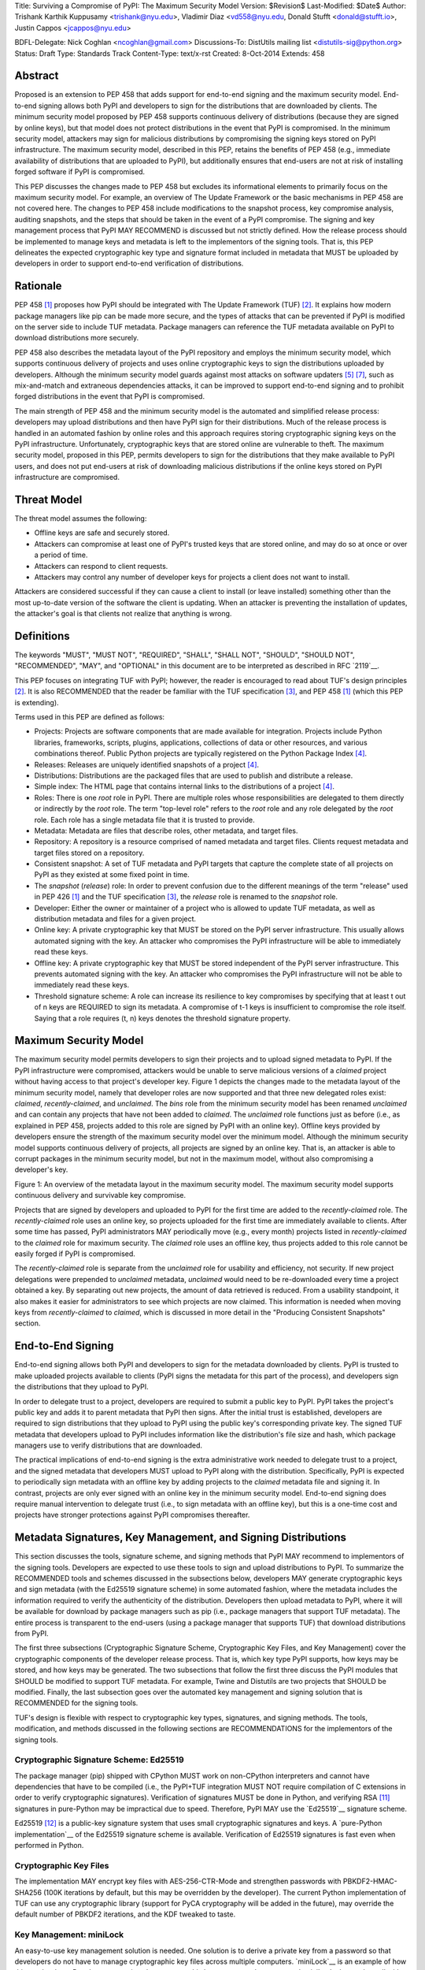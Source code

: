 Title: Surviving a Compromise of PyPI: The Maximum Security Model
Version: $Revision$
Last-Modified: $Date$
Author: Trishank Karthik Kuppusamy <trishank@nyu.edu>,
Vladimir Diaz <vd558@nyu.edu, Donald Stufft <donald@stufft.io>,
Justin Cappos <jcappos@nyu.edu>

BDFL-Delegate: Nick Coghlan <ncoghlan@gmail.com>
Discussions-To: DistUtils mailing list <distutils-sig@python.org>
Status: Draft
Type: Standards Track
Content-Type: text/x-rst
Created: 8-Oct-2014
Extends:  458 


Abstract
========

Proposed is an extension to PEP 458 that adds support for end-to-end signing
and the maximum security model.  End-to-end signing allows both PyPI and
developers to sign for the distributions that are downloaded by clients.  The
minimum security model proposed by PEP 458 supports continuous delivery of
distributions (because they are signed by online keys), but that model does not
protect distributions in the event that PyPI is compromised.  In the minimum
security model, attackers may sign for malicious distributions by compromising
the signing keys stored on PyPI infrastructure.   The maximum security model,
described in this PEP, retains the benefits of PEP 458 (e.g., immediate
availability of distributions that are uploaded to PyPI), but additionally
ensures that end-users are not at risk of installing forged software if PyPI is
compromised.

This PEP discusses the changes made to PEP 458 but excludes its informational
elements to primarily focus on the maximum security model. For example, an
overview of The Update Framework or the basic mechanisms in PEP 458 are not
covered here. The changes to PEP 458 include modifications to the snapshot
process, key compromise analysis, auditing snapshots, and the steps that should
be taken in the event of a PyPI compromise. The signing and key management
process that PyPI MAY RECOMMEND is discussed but not strictly defined. How the
release process should be implemented to manage keys and metadata is left to
the implementors of the signing tools. That is, this PEP delineates the
expected cryptographic key type and signature format included in metadata that
MUST be uploaded by developers in order to support end-to-end verification of
distributions.


Rationale
=========

PEP 458 [1]_ proposes how PyPI should be integrated with The Update Framework
(TUF) [2]_.  It explains how modern package managers like pip can be made more
secure, and the types of attacks that can be prevented if PyPI is modified on
the server side to include TUF metadata.  Package managers can reference the
TUF metadata available on PyPI to download distributions more securely.

PEP 458 also describes the metadata layout of the PyPI repository and employs
the minimum security model, which supports continuous delivery of projects and
uses online cryptographic keys to sign the distributions uploaded by
developers.  Although the minimum security model guards against most attacks on
software updaters [5]_ [7]_, such as mix-and-match and extraneous dependencies
attacks, it can be improved to support end-to-end signing and to prohibit
forged distributions in the event that PyPI is compromised.

The main strength of PEP 458 and the minimum security model is the automated
and simplified release process: developers may upload distributions and then
have PyPI sign for their distributions.  Much of the release process is handled
in an automated fashion by online roles and this approach requires storing
cryptographic signing keys on the PyPI infrastructure.  Unfortunately,
cryptographic keys that are stored online are vulnerable to theft.  The maximum
security model, proposed in this PEP, permits developers to sign for the
distributions that they make available to PyPI users, and does not put
end-users at risk of downloading malicious distributions if the online keys
stored on PyPI infrastructure are compromised.


Threat Model
============

The threat model assumes the following:

* Offline keys are safe and securely stored.

* Attackers can compromise at least one of PyPI's trusted keys that are stored
  online, and may do so at once or over a period of time.

* Attackers can respond to client requests.

* Attackers may control any number of developer keys for projects a client does
  not want to install.

Attackers are considered successful if they can cause a client to install (or
leave installed) something other than the most up-to-date version of the
software the client is updating. When an attacker is preventing the
installation of updates, the attacker's goal is that clients not realize that
anything is wrong. 


Definitions
===========

The keywords "MUST", "MUST NOT", "REQUIRED", "SHALL", "SHALL NOT", "SHOULD",
"SHOULD NOT", "RECOMMENDED", "MAY", and "OPTIONAL" in this document are to be
interpreted as described in RFC `2119`__.

__ http://www.ietf.org/rfc/rfc2119.txt

This PEP focuses on integrating TUF with PyPI; however, the reader is
encouraged to read about TUF's design principles [2]_.  It is also RECOMMENDED
that the reader be familiar with the TUF specification [3]_, and PEP 458 [1]_
(which this PEP is extending).

Terms used in this PEP are defined as follows:

* Projects: Projects are software components that are made available for
  integration.  Projects include Python libraries, frameworks, scripts,
  plugins, applications, collections of data or other resources, and various
  combinations thereof.  Public Python projects are typically registered on the
  Python Package Index [4]_.

* Releases: Releases are uniquely identified snapshots of a project [4]_.

* Distributions: Distributions are the packaged files that are used to publish
  and distribute a release.

* Simple index: The HTML page that contains internal links to the
  distributions of a project [4]_.

* Roles: There is one *root* role in PyPI.  There are multiple roles whose
  responsibilities are delegated to them directly or indirectly by the *root*
  role. The term "top-level role" refers to the *root* role and any role
  delegated by the *root* role. Each role has a single metadata file that it is
  trusted to provide.

* Metadata: Metadata are files that describe roles, other metadata, and target
  files.

* Repository: A repository is a resource comprised of named metadata and target
  files.  Clients request metadata and target files stored on a repository.

* Consistent snapshot: A set of TUF metadata and PyPI targets that capture the
  complete state of all projects on PyPI as they existed at some fixed point in
  time.

* The *snapshot* (*release*) role: In order to prevent confusion due to the
  different meanings of the term "release" used in PEP 426 [1]_ and the TUF
  specification [3]_, the *release* role is renamed to the *snapshot* role.
  
* Developer: Either the owner or maintainer of a project who is allowed to
  update TUF metadata, as well as distribution metadata and files for a given
  project. 

* Online key: A private cryptographic key that MUST be stored on the PyPI
  server infrastructure.  This usually allows automated signing with the key.
  An attacker who compromises the PyPI infrastructure will be able to
  immediately read these keys.

* Offline key: A private cryptographic key that MUST be stored independent of
  the PyPI server infrastructure.  This prevents automated signing with the
  key.  An attacker who compromises the PyPI infrastructure will not be able to
  immediately read these keys.

* Threshold signature scheme: A role can increase its resilience to key
  compromises by specifying that at least t out of n keys are REQUIRED to sign
  its metadata.  A compromise of t-1 keys is insufficient to compromise the
  role itself.  Saying that a role requires (t, n) keys denotes the threshold
  signature property.


Maximum Security Model
======================

The maximum security model permits developers to sign their projects and to
upload signed metadata to PyPI.  If the PyPI infrastructure were compromised,
attackers would be unable to serve malicious versions of a *claimed* project
without having access to that project's developer key.  Figure 1 depicts the
changes made to the metadata layout of the minimum security model, namely that
developer roles are now supported and that three new delegated roles exist:
*claimed*, *recently-claimed*, and *unclaimed*.  The *bins* role from the
minimum security model has been renamed *unclaimed* and can contain any
projects that have not been added to *claimed*.  The *unclaimed* role functions
just as before (i.e., as explained in PEP 458, projects added to this role are
signed by PyPI with an online key).  Offline keys provided by developers ensure
the strength of the maximum security model over the minimum model.  Although
the minimum security model supports continuous delivery of projects, all
projects are signed by an online key.  That is, an attacker is able to corrupt
packages in the minimum security model, but not in the maximum model, without
also compromising a developer's key.

.. image:: figure1.png

Figure 1: An overview of the metadata layout in the maximum security model.
The maximum security model supports continuous delivery and survivable key
compromise.

Projects that are signed by developers and uploaded to PyPI for the first time
are added to the *recently-claimed* role.  The *recently-claimed* role uses an
online key, so projects uploaded for the first time are immediately available
to clients.  After some time has passed, PyPI administrators MAY periodically
move (e.g., every month) projects listed in *recently-claimed* to the *claimed*
role for maximum security.  The *claimed* role uses an offline key, thus
projects added to this role cannot be easily forged if PyPI is compromised.

The *recently-claimed* role is separate from the *unclaimed* role for usability
and efficiency, not security.  If new project delegations were prepended to
*unclaimed* metadata, *unclaimed* would need to be re-downloaded every time a
project obtained a key.  By separating out new projects, the amount of data
retrieved is reduced.  From a usability standpoint, it also makes it easier for
administrators to see which projects are now claimed.  This information is
needed when moving keys from *recently-claimed* to *claimed*, which is
discussed in more detail in the "Producing Consistent Snapshots" section.


End-to-End Signing
==================

End-to-end signing allows both PyPI and developers to sign for the metadata
downloaded by clients.  PyPI is trusted to make uploaded projects available to
clients (PyPI signs the metadata for this part of the process), and developers
sign the distributions that they upload to PyPI.

In order to delegate trust to a project, developers are required to submit a
public key to PyPI.  PyPI takes the project's public key and adds it to parent
metadata that PyPI then signs.  After the initial trust is established,
developers are required to sign distributions that they upload to PyPI using
the public key's corresponding private key.  The signed TUF metadata that
developers upload to PyPI includes information like the distribution's file
size and hash, which package managers use to verify distributions that are
downloaded.

The practical implications of end-to-end signing is the extra administrative
work needed to delegate trust to a project, and the signed metadata that
developers MUST upload to PyPI along with the distribution.  Specifically, PyPI
is expected to periodically sign metadata with an offline key by adding
projects to the *claimed* metadata file and signing it.  In contrast, projects
are only ever signed with an online key in the minimum security model.
End-to-end signing does require manual intervention to delegate trust (i.e., to
sign metadata with an offline key), but this is a one-time cost and projects
have stronger protections against PyPI compromises thereafter.


Metadata Signatures, Key Management, and Signing Distributions
==============================================================

This section discusses the tools, signature scheme, and signing methods that
PyPI MAY recommend to implementors of the signing tools.  Developers are
expected to use these tools to sign and upload distributions to PyPI.  To
summarize the RECOMMENDED tools and schemes discussed in the subsections below,
developers MAY generate cryptographic keys and sign metadata (with the Ed25519
signature scheme) in some automated fashion, where the metadata includes the
information required to verify the authenticity of the distribution.
Developers then upload metadata to PyPI, where it will be available for
download by package managers such as pip (i.e., package managers that support
TUF metadata).  The entire process is transparent to the end-users (using a
package manager that supports TUF) that download distributions from PyPI.

The first three subsections (Cryptographic Signature Scheme, Cryptographic Key
Files, and Key Management) cover the cryptographic components of the developer
release process.  That is, which key type PyPI supports, how keys may be
stored, and how keys may be generated.  The two subsections that follow the
first three discuss the PyPI modules that SHOULD be modified to support TUF
metadata.  For example, Twine and Distutils are two projects that SHOULD be
modified.  Finally, the last subsection goes over the automated key management
and signing solution that is RECOMMENDED for the signing tools.

TUF's design is flexible with respect to cryptographic key types, signatures,
and signing methods.  The tools, modification, and methods discussed in the
following sections are RECOMMENDATIONS for the implementors of the signing
tools.


Cryptographic Signature Scheme: Ed25519
---------------------------------------

The package manager (pip) shipped with CPython MUST work on non-CPython
interpreters and cannot have dependencies that have to be compiled (i.e., the
PyPI+TUF integration MUST NOT require compilation of C extensions in order to
verify cryptographic signatures).  Verification of signatures MUST be done in
Python, and verifying RSA [11]_ signatures in pure-Python may be impractical due
to speed.  Therefore, PyPI MAY use the `Ed25519`__ signature scheme.

__ http://ed25519.cr.yp.to/

Ed25519 [12]_ is a public-key signature system that uses small cryptographic
signatures and keys.  A `pure-Python implementation`__ of the Ed25519 signature
scheme is available.  Verification of Ed25519 signatures is fast even when
performed in Python.

__ https://github.com/pyca/ed25519


Cryptographic Key Files 
-----------------------

The implementation MAY encrypt key files with AES-256-CTR-Mode and strengthen
passwords with PBKDF2-HMAC-SHA256 (100K iterations by default, but this may be
overridden by the developer). The current Python implementation of TUF can use
any cryptographic library (support for PyCA cryptography will be added in the
future), may override the default number of PBKDF2 iterations, and the KDF
tweaked to taste.


Key Management: miniLock
------------------------

An easy-to-use key management solution is needed.  One solution is to derive a
private key from a password so that developers do not have to manage
cryptographic key files across multiple computers.  `miniLock`__ is an example
of how this can be done.  Developers may view the cryptographic key as a
secondary password.  miniLock also works well with a signature scheme like
Ed25519, which only needs a very small key.

__ https://github.com/kaepora/miniLock#-minilock


Third-party Upload Tools: Twine
-------------------------------

Third-party tools like `Twine`__ MAY be modified (if they wish to support
distributions that include TUF metadata) to sign and upload developer projects
to PyPI.  Twine is a utility for interacting with PyPI that uses TLS to upload
distributions, and prevents MITM attacks on usernames and passwords.

__ https://github.com/pypa/twine


Distutils
---------

__ https://docs.python.org/2/distutils/index.html#distutils-index

Distutils MAY be modified to sign metadata and to upload signed distributions
to PyPI.  Distutils comes packaged with CPython and is the most widely-used
tool for uploading distributions to PyPI.


Automated Signing Solution
--------------------------

An easy-to-use key management solution is RECOMMENDED for developers.  One
approach is to generate a cryptographic private key from a user password, akin
to miniLock.  Although developer signatures can remain optional, this approach
may be inadequate due to the great number of potentially unsigned dependencies
each distribution may have.  If any one of these dependencies is unsigned, it
negates any benefit the project gains from signing its own distribution (i.e.,
attackers would only need to compromise one of the unsigned dependencies to
attack end-users).  Requiring developers to manually sign distributions and
manage keys is expected to render key signing an unused feature.

A default, PyPI-mediated key management and package signing solution that is
`transparent`__ to developers and does not require a key escrow (sharing of
encrypted private keys with PyPI) is RECOMMENDED for the signing tools.
Additionally, the signing tools SHOULD circumvent the sharing of private keys
across multiple machines of each developer.

__ https://en.wikipedia.org/wiki/Transparency_%28human%E2%80%93computer_interaction%29

The following outlines an automated signing solution that a new developer MAY
follow to upload a distribution to PyPI:

1.  Register a PyPI project.
2.  Enter a secondary password (independent of the PyPI user account password).
3.  Optional: Add a new identity to the developer's PyPI user account from a
    second machine (after a password prompt).
4.  Upload project.

Step 1 is the normal procedure followed by developers to `register a PyPI
project`__.

__ https://pypi.python.org/pypi?:action=register_form

Step 2 generates an encrypted key file (private), uploads an Ed25519 public key
to PyPI, and signs the TUF metadata that is generated for the distribution.

Optionally adding a new identity from a second machine, by simply entering a
password, in step 3 also generates an encrypted private key file and uploads an
Ed25519 public key to PyPI.  Separate identities MAY be created to allow a
developer, or other project maintainers, to sign releases on multiple machines.
An existing verified identity (its public key is contained in project metadata
or has been uploaded to PyPI) signs for new identities.  By default, project
metadata has a signature threshold of "1" and other verified identities may
create new releases to satisfy the threshold.

Step 4 uploads the distribution file and TUF metadata to PyPI.  The "Snapshot
Process" section discusses in detail the procedure followed by developers to
upload a distribution to PyPI.

Generation of cryptographic files and signatures is transparent to the
developers in the default case: developers need not be aware that packages are
automatically signed.  However, the signing tools should be flexible; a single
project key may also be shared between multiple machines if manual key
management is preferred (e.g., ssh-copy-id).

The `repository`__ and `developer`__ TUF tools currently support all of the
recommendations previously mentioned, except for the automated signing
solution, which SHOULD be added to Distutils, Twine, and other third-party
signing tools.  The automated signing solution calls available repository tool
functions to sign metadata and to generate the cryptographic key files.

__ https://github.com/theupdateframework/tuf/blob/develop/tuf/README.md
__ https://github.com/theupdateframework/tuf/blob/develop/tuf/README-developer-tools.md


Snapshot Process
----------------

The snapshot process is fairly simple and SHOULD be automated.  The snapshot
process MUST keep in memory the latest working set of *root*, *targets*, and
delegated roles.  Every minute or so the snapshot process will sign for this
latest working set.  (Recall that project transaction processes continuously
inform the snapshot process about the latest delegated metadata in a
concurrency-safe manner.  The snapshot process will actually sign for a copy of
the latest working set while the latest working set in memory will be updated
with information that is continuously communicated by the project transaction
processes.)  The snapshot process MUST generate and sign new *timestamp*
metadata that will vouch for the metadata (*root*, *targets*, and delegated
roles) generated in the previous step.  Finally, the snapshot process MUST make
available to clients the new *timestamp* and *snapshot* metadata representing
the latest snapshot.

A *claimed* or *recently-claimed* project will need to upload in its
transaction to PyPI not just targets (a simple index as well as distributions)
but also TUF metadata. The project MAY do so by uploading a ZIP file containing
two directories, /metadata/ (containing delegated targets metadata files) and
/targets/ (containing targets such as the project simple index and
distributions that are signed by the delegated targets metadata).

Whenever the project uploads metadata or targets to PyPI, PyPI SHOULD check the
project TUF metadata for at least the following properties:

* A threshold number of the developers keys registered with PyPI by that
  project MUST have signed for the delegated targets metadata file that
  represents the "root" of targets for that project (e.g. metadata/targets/
  project.txt).
* The signatures of delegated targets metadata files MUST be valid.
* The delegated targets metadata files MUST NOT have expired.
* The delegated targets metadata MUST be consistent with the targets.
* A delegator MUST NOT delegate targets that were not delegated to itself by
  another delegator.
* A delegatee MUST NOT sign for targets that were not delegated to itself by a
  delegator.

If PyPI chooses to check the project TUF metadata, then PyPI MAY choose to
reject publishing any set of metadata or targets that do not meet these
requirements.

PyPI MUST enforce access control by ensuring that each project can only write
to the TUF metadata for which it is responsible. It MUST do so by ensuring that
project transaction processes write to the correct metadata as well as correct
locations within those metadata. For example, a project transaction process for
an unclaimed project MUST write to the correct target paths in the correct
delegated unclaimed metadata for the targets of the project.

On rare occasions, PyPI MAY wish to extend the TUF metadata format for projects
in a backward-incompatible manner. Note that PyPI will NOT be able to
automatically rewrite existing TUF metadata on behalf of projects in order to
upgrade the metadata to the new backward-incompatible format because this would
invalidate the signatures of the metadata as signed by developer keys.
Instead, package managers SHOULD be written to recognize and handle multiple
incompatible versions of TUF metadata so that claimed and recently-claimed
projects could be offered a reasonable time to migrate their metadata to newer
but backward-incompatible formats.

If PyPI eventually runs out of disk space to produce a new consistent snapshot,
then PyPI MAY then use something like a "mark-and-sweep" algorithm to delete
sufficiently outdated consistent snapshots.  That is, only outdated metadata
like *timestamp* and *snapshot* that are no longer used are deleted.
Specifically, in order to preserve the latest consistent snapshot, PyPI would
walk objects -- beginning from the root (*timestamp*) -- of the latest
consistent snapshot, mark all visited objects, and delete all unmarked objects.
The last few consistent snapshots may be preserved in a similar fashion.
Deleting a consistent snapshot will cause clients to see nothing except HTTP
404 responses to any request for a target of the deleted consistent snapshot.
Clients SHOULD then retry (as before) their requests with the latest consistent
snapshot.

All package managers that support TUF metadata MUST be modified to download
every metadata and target file (except for *timestamp* metadata) by including,
in the request for the file, the cryptographic hash of the file in the
filename.  Following the filename convention RECOMMENDED in the next
subsection, a request for the file at filename.ext will be transformed to the
equivalent request for the file at digest.filename.

Finally, PyPI SHOULD use a `transaction log`__ to record project transaction
processes and queues so that it will be easier to recover from errors after a
server failure.

__ https://en.wikipedia.org/wiki/Transaction_log


Producing Consistent Snapshots
------------------------------

PyPI is responsible for updating, depending on the project, either the
*claimed*, *recently-claimed*, or *unclaimed* metadata and associated delegated
metadata. Every project MUST upload its set of metadata and targets in a single
transaction.  The uploaded set of files is called the "project transaction."
How PyPI MAY validate files in a project transaction is discussed in a later
section.  The focus of this section is on how PyPI will respond to a project
transaction.

Every metadata and target file MUST include in its filename the `hex digest`__
of its `SHA-256`__ hash, which PyPI may prepend to filenames after the files
have been uploaded.  For this PEP, it is RECOMMENDED that PyPI adopt a simple
convention of the form: *digest.filename*, where filename is the original
filename without a copy of the hash, and digest is the hex digest of the hash.

__ http://docs.python.org/2/library/hashlib.html#hashlib.hash.hexdigest
__ https://en.wikipedia.org/wiki/SHA-2

When an unclaimed project uploads a new transaction, a project transaction
process MUST add all new targets and relevant delegated unclaimed metadata.
The project transaction process MUST inform the snapshot process about new
delegated unclaimed metadata.

When a *recently-claimed* project uploads a new transaction, a project
transaction process MUST add all new targets and delegated targets metadata for
the project. If the project is new, then the project transaction process MUST
also add new *recently-claimed* metadata with the public keys (which MUST be
part of the transaction) for the project. *recently-claimed* projects have a
threshold value of "1" set by the transaction process.  Finally, the project
transaction process MUST inform the snapshot process about new
*recently-claimed* metadata, as well as the current set of delegated targets
metadata for the project.

The transaction process for a claimed project is slightly different in that
PyPI administrators periodically move (a manual process that MAY occur every
two weeks to a month) projects from the *recently-claimed* role to the
*claimed* role. (Moving a project from *recently-claimed* to *claimed* is a
manual process because PyPI administrators have to use an offline key to sign
the claimed project's distribution.)  A project transaction process MUST then
add new *recently-claimed* and *claimed* metadata to reflect this migration. As
is the case for a *recently-claimed* project, the project transaction process
MUST always add all new targets and delegated targets metadata for the claimed
project.  Finally, the project transaction process MUST inform the consistent
snapshot process about new *recently-claimed* or *claimed* metadata, as well as
the current set of delegated targets metadata for the project.

Project transaction processes SHOULD be automated, except when PyPI
administrators move a project from the *recently-claimed* role to the *claimed*
role. Project transaction processes MUST also be applied atomically: either all
metadata and targets -- or none of them -- are added. The project transaction
processes and snapshot process SHOULD work concurrently. Finally, project
transaction processes SHOULD keep in memory the latest *claimed*,
*recently-claimed*, and *unclaimed* metadata so that they will be correctly
updated in new consistent snapshots.

The queue MAY be processed concurrently in order of appearance, provided that
the following rules are observed:

1.  No pair of project transaction processes may concurrently work on the same
    project.

2.  No pair of project transaction processes may concurrently work on
    *unclaimed* projects that belong to the same delegated *unclaimed* role.

3.  No pair of project transaction processes may concurrently work on new
    recently-claimed projects.

4.  No pair of project transaction processes may concurrently work on new
    claimed projects.

5.  No project transaction process may work on a new claimed project while
    another project transaction process is working on a new recently-claimed
    project and vice versa.

These rules MUST be observed to ensure that metadata is not read from or
written to inconsistently.


Auditing Snapshots
------------------

If a malicious party compromises PyPI, they can sign arbitrary files with any
of the online keys.  The roles with offline keys (i.e., *root* and *targets*)
are still protected. To safely recover from a repository compromise, snapshots
should be audited to ensure that files are only restored to trusted versions.

When a repository compromise has been detected, the integrity of three types of
information must be validated:

1. If the online keys of the repository have been compromised, they can be
   revoked by having the *targets* role sign new metadata, delegated to a new
   key.

2. If the role metadata on the repository has been changed, this will impact
   the metadata that is signed by online keys.  Any role information created
   since the compromise should be discarded. As a result, developers of new
   projects will need to re-register their projects.

3. If the packages themselves may have been tampered with, they can be
   validated using the stored hash information for packages that existed in
   trusted metadata before the compromise.  Also, new distributions that are
   signed by developers in the *claimed* role may be safely retained.  However,
   any distributions signed by developers in the *recently-claimed* or
   *unclaimed* roles should be discarded.

In order to safely restore snapshots in the event of a compromise, PyPI SHOULD
maintain a small number of its own mirrors to copy PyPI snapshots according to
some schedule.  The mirroring protocol can be used immediately for this
purpose.  The mirrors must be secured and isolated such that they are
responsible only for mirroring PyPI.  The mirrors can be checked against one
another to detect accidental or malicious failures.

Another approach is to periodically generate the cryptographic hash of
*snapshot* and tweet it.  For example, upon receiving the tweet, a user comes
forward with the actual metadata and the repository maintainers are then able
to verify metadata's cryptographic hash.  Alternatively, PyPI may periodically
archive its own versions of *snapshot* rather than rely on externally provided
metadata.  In this case, PyPI SHOULD take the cryptographic hash of every
package on the repository and store this data on an offline device. If any
package hash has changed, this indicates an attack has occurred.

Attacks that serve different versions of metadata or that freeze a version of a
package at a specific version can be handled by TUF with techniques such as
implicit key revocation and metadata mismatch detection [2]_.
n

Key Compromise Analysis
=======================

This PEP has covered the maximum security model, the TUF roles that should be
added to support continuous delivery of distributions, how to generate and sign
the metadata of each role, and how to support distributions that have been
signed by developers.  The remaining sections discuss how PyPI SHOULD audit
repository metadata, and the methods PyPI can use to detect and recover from a
PyPI compromise.

Table 1 summarizes a few of the attacks possible when a threshold number of
private cryptographic keys (belonging to any of the PyPI roles) are
compromised.  The leftmost column lists the roles (or a combination of roles)
that have been compromised, and the columns to the right show whether the
compromised roles leaves clients susceptible to malicious updates, freeze
attacks, or metadata inconsistency attacks.

+-------------------+-------------------+-----------------------+-----------------------+
| Role Compromise   | Malicious Updates | Freeze Attack         | Metadata Inconsistency|
|                   |                   |                       | Attacks               |
+===================+===================+=======================+=======================+
| timetamp          | NO                | YES                   | NO                    |
|                   | snapshot and      | limited by earliest   | snapshot needs to     |
|                   | targets or any    | root, targets, or bin | cooperate             |
|                   | of the delegated  | metadata expiry time  |                       |
|                   | roles need to     |                       |                       |
|                   | cooperate         |                       |                       |
+-------------------+-------------------+-----------------------+-----------------------+
| snapshot          | NO                | NO                    | NO                    |
|                   | timestamp and     | timestamp needs to    | timestamp needs to    |
|                   | targets or any of | coorperate            | cooperate             |
|                   | the delegated     |                       |                       |
|                   | roles need to     |                       |                       |
|                   | cooperate         |                       |                       |
+-------------------+-------------------+-----------------------+-----------------------+
| timestamp         | NO                | YES                   | YES                   |
| *AND*             | targets or any    | limited by earliest   | limited by earliest   |
| snapshot          | of the delegated  | root, targets, or bin | root, targets, or bin |
|                   | roles need to     | metadata expiry time  | metadata expiry time  |
|                   | cooperate         |                       |                       |
|                   |                   |                       |                       |
+-------------------+-------------------+-----------------------+-----------------------+
| targets           | NO                | NOT APPLICABLE        | NOT APPLICABLE        |
| *OR*              | timestamp and     | need timestamp and    | need timestamp        |
| **claimed**       | snapshot need to  | snapshot              | and snapshot          |
| *OR*              | cooperate         |                       |                       |
| recently-claimed  |                   |                       |                       |
| *OR*              |                   |                       |                       |
| unclaimed         |                   |                       |                       |
| *OR*              |                   |                       |                       |
| **project**       |                   |                       |                       |
+-------------------+-------------------+-----------------------+-----------------------+
| (timestamp        | YES               | YES                   | YES                   |
| *AND*             |                   | limited by earliest   | limited by earliest   |
| snapshot)         |                   | root, targets, or bin | root, targets, or bin |
| *AND*             |                   | metadata expiry time  | metadata expiry time  |
| **project**       |                   |                       |                       |
|                   |                   |                       |                       |
+-------------------+-------------------+-----------------------+-----------------------+
| (timestamp        | YES               | YES                   | YES                   |
| *AND*             | but only of       | limited by earliest   | limited by earliest   |
| snapshot)         | projects not      | root, targets,        | root, targets,        |
| *AND*             | delegated by      | claimed,              | claimed,              |
| (recently-claimed | claimed           | recently-claimed,     | recently-claimed,     |
| *OR*              |                   | project, or unclaimed | project, or unclaimed |
| unclaimed)        |                   | metadata expiry time  | metadata expiry time  |
+-------------------+-------------------+-----------------------+-----------------------+
| (timestamp        |                   | YES                   | YES                   | 
| *AND*             |                   | limited by earliest   | limited by earliest   |   
| snapshot)         |                   | root, targets,        | root, targets,        |
| *AND*             | YES               | claimed,              | claimed,              |
| (targets *OR*     |                   | recently-claimed,     | recently-claimed,     |
| **claimed**)      |                   | project, or unclaimed | project, or unclaimed |
|                   |                   | metadata expiry time  | metadata expiry time  |
+-------------------+-------------------+-----------------------+-----------------------+
| root              | YES               | YES                   | YES                   |
+-------------------+-------------------+-----------------------+-----------------------+

Table 1: Attacks that are possible by compromising certain combinations of role
keys.  In `September 2013`__, it was shown how the latest version (at the time)
of pip was susceptible to these attacks and how TUF could protect users against
them [8]_.  Roles signed by offline keys are in **bold**.

__ https://mail.python.org/pipermail/distutils-sig/2013-September/022755.html

Note that compromising *targets* or any delegated role (except for project
targets metadata) does not immediately allow an attacker to serve malicious
updates.  The attacker must also compromise the *timestamp* and *snapshot*
roles (which are both online and therefore more likely to be compromised).
This means that in order to launch any attack, one must not only be able to act
as a man-in-the-middle, but also compromise the *timestamp* key (or compromise
the *root* keys and sign a new *timestamp* key).  To launch any attack other
than a freeze attack, one must also compromise the *snapshot* key.  Finally, a
compromise of the PyPI infrastructure MAY introduce malicious updates to
*recently-claimed* projects because the keys for these roles are online.


In the Event of a Key Compromise
--------------------------------

A key compromise means that a threshold of keys belonging to developers or the
roles on PyPI, as well as the PyPI infrastructure, have been compromised and
used to sign new metadata on PyPI.

If a threshold number of developer keys of a project have been compromised,
the project MUST take the following steps:

1.  The project metadata and targets MUST be restored to the last known good
    consistent snapshot where the project was not known to be compromised. This
    can be done by developers repackaging and resigning all targets with
    the new keys.

2.  The project's metadata MUST have its version numbers incremented, expiry
    times suitably extended, and signatures renewed.

Whereas PyPI MUST take the following steps:

1.  Revoke the compromised developer keys from the *recently-claimed* or
    *claimed* role.  This is done by replacing the compromised developer keys
    with newly issued developer keys.

2.  A new timestamped consistent snapshot MUST be issued.

If a threshold number of *timestamp*, *snapshot*, *recently-claimed*, or
*unclaimed* keys have been compromised, then PyPI MUST take the following
steps:

1.  Revoke the *timestamp*, *snapshot*, and *targets* role keys from the
    root role. This is done by replacing the compromised *timestamp*,
    *snapshot*, and *targets* keys with newly issued keys.

2.  Revoke the *recently-claimed* and *unclaimed* keys from the *targets* role
    by replacing their keys with newly issued keys. Sign the new targets role
    metadata and discard the new keys (because, as we explained earlier, this
    increases the security of targets metadata).

3.  Clear all targets or delegations in the *recently-claimed* role and delete
    all associated delegated targets metadata. Recently registered projects
    SHOULD register their developer keys again with PyPI.

4.  All targets of the *recently-claimed* and *unclaimed* roles SHOULD be
    compared with the last known good consistent snapshot where none of the
    timestamp, snapshot, recently-claimed, or unclaimed keys were known to have
    been compromised. Added, updated, or deleted targets in the compromised
    consistent snapshot that do not match the last known good consistent
    snapshot SHOULD be restored to their previous versions. After ensuring the
    integrity of all unclaimed targets, the unclaimed metadata MUST be
    regenerated.

5.  The *recently-claimed* and *unclaimed* metadata MUST have their version
    numbers incremented, expiry times suitably extended, and signatures
    renewed.

6.  A new timestamped consistent snapshot MUST be issued.

This would preemptively protect all of these roles even though only one of them
may have been compromised.

If a threshold number of the *targets* or *claimed* keys have been compromised,
then there is little that an attacker would be able do without the *timestamp*
and *snapshot* keys. In this case, PyPI MUST simply revoke the compromised
*targets* or *claimed* keys by replacing them with new keys in the *root* and
*targets* roles, respectively.

If a threshold number of the *timestamp*, *snapshot*, and *claimed* keys have
been compromised, then PyPI MUST take the following steps in addition to the
steps taken when either the *timestamp* or *snapshot* keys are compromised:

1.  Revoke the *claimed* role keys from the targets role and replace them with
    newly issued keys.
    
2.  All project targets of the claimed roles SHOULD be compared with the last
    known good consistent snapshot where none of the *timestamp*, *snapshot*,
    or *claimed* keys were known to have been compromised.  Added, updated, or
    deleted targets in the compromised consistent snapshot that do not match
    the last known good consistent snapshot MAY be restored to their previous
    versions.  After ensuring the integrity of all claimed project targets, the
    *claimed* metadata MUST be regenerated.

3.  The claimed metadata MUST have their version numbers incremented, expiry
    times suitably extended, and signatures renewed.

Following these steps would preemptively protect all of these roles even though
only one of them may have been compromised.

If a threshold number of *root* keys have been compromised, then PyPI MUST take
the steps taken when the *targets* role has been compromised.  All of the
*root* keys must also be replaced.

It is also RECOMMENDED that PyPI sufficiently document compromises with
security bulletins.  These security bulletins will be most informative when
users of pip-with-TUF are unable to install or update a project because the
keys for the *timestamp*, *snapshot*, or *root* roles are no longer valid.
Users could then visit the PyPI web site to consult security bulletins that
would help to explain why users are no longer able to install or update, and
then take action accordingly.  When a threshold number of *root* keys have not
been revoked due to a compromise, then new *root* metadata may be safely
updated because a threshold number of existing *root* keys will be used to sign
for the integrity of the new *root* metadata.  TUF clients will be able to
verify the integrity of the new *root* metadata with a threshold number of
previously known *root* keys.  This will be the common case.  In the worst
case, where a threshold number of *root* keys have been revoked due to a
compromise, an end-user may choose to update new *root* metadata with
`out-of-band`__ mechanisms.

__ https://en.wikipedia.org/wiki/Out-of-band#Authentication


Appendix A: PyPI Build Farm and End-to-End Signing
==================================================

PyPI administrators intend to support a central build farm.  The PyPI build
farm will auto-generate a `Wheel`__, for each distribution that is uploaded by
developers, on PyPI infrastructure and on supported platforms.  Package
managers will likely install projects by downloading these PyPI Wheels (which
can be installed much faster than source distributions) rather than the source
distributions signed by developers.  The implications of having a central build
farm with end-to-end signing SHOULD be investigated before the maximum security
model is implemented.

__ http://wheel.readthedocs.org/en/latest/

An issue with a central build farm and end-to-end signing is that developers
are unlikely to sign Wheel distributions once they have been generated on PyPI
infrastructure.  However, generating wheels from source distributions that are
signed by developers can still be beneficial, provided that building Wheels is
a deterministic process.  If deterministic builds are infeasible, developers
may delegate trust of these wheels to a PyPI role that signs for wheels with
an online key.


References
==========

.. [1] https://www.python.org/dev/peps/pep-0458/
.. [2] https://isis.poly.edu/~jcappos/papers/samuel_tuf_ccs_2010.pdf
.. [3] https://github.com/theupdateframework/tuf/blob/develop/docs/tuf-spec.txt
.. [4] http://www.python.org/dev/peps/pep-0426/
.. [5] https://github.com/theupdateframework/pip/wiki/Attacks-on-software-repositories
.. [6] https://mail.python.org/pipermail/distutils-sig/2013-September/022773.html
.. [7] https://isis.poly.edu/~jcappos/papers/cappos_mirror_ccs_08.pdf
.. [8] https://mail.python.org/pipermail/distutils-sig/2013-September/022755.html
.. [9] https://pypi.python.org/security
.. [10] https://mail.python.org/pipermail/distutils-sig/2013-August/022154.html
.. [11] https://en.wikipedia.org/wiki/RSA_%28algorithm%29
.. [12] http://ed25519.cr.yp.to/


Acknowledgements
================

This material is based upon work supported by the National Science Foundation
under Grants No. CNS-1345049 and CNS-0959138. Any opinions, findings, and
conclusions or recommendations expressed in this material are those of the
author(s) and do not necessarily reflect the views of the National Science
Foundation.

We thank Nick Coghlan, Daniel Holth and the distutils-sig community in general
for helping us to think about how to usably and efficiently integrate TUF with
PyPI.

Roger Dingledine, Sebastian Hahn, Nick Mathewson,  Martin Peck and Justin
Samuel helped us to design TUF from its predecessor Thandy of the Tor project.

We appreciate the efforts of Konstantin Andrianov, Geremy Condra, Zane Fisher,
Justin Samuel, Tian Tian, Santiago Torres, John Ward, and Yuyu Zheng to develop
TUF.


Copyright
=========

This document has been placed in the public domain.
